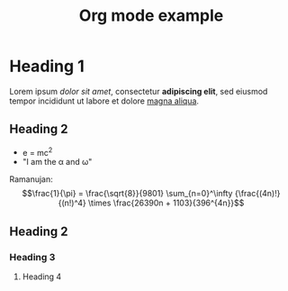 #+title: Org mode example

* Heading 1
Lorem ipsum /dolor sit amet/, consectetur *adipiscing elit*, sed eiusmod tempor incididunt ut labore et dolore _magna aliqua_.

#+caption: Test image.
#+attr_org: :width 500
[[file:images/test-image.jpg]]

** Heading 2
- e = mc^{2}
- "I am the \alpha and \omega"

Ramanujan: $$\frac{1}{\pi} = \frac{\sqrt{8}}{9801} \sum_{n=0}^\infty {\frac{(4n)!}{(n!)^4} \times \frac{26390n + 1103}{396^{4n}}$$
** Heading 2
*** Heading 3
**** Heading 4
